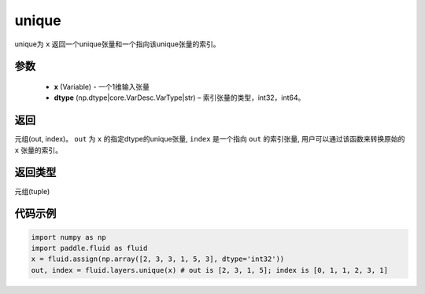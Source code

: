 .. _cn_api_fluid_layers_unique:

unique
-------------------------------

.. py:function:: paddle.fluid.layers.unique(x, dtype='int32')

unique为 ``x`` 返回一个unique张量和一个指向该unique张量的索引。

参数
::::::::::::

    - **x** (Variable) - 一个1维输入张量
    - **dtype** (np.dtype|core.VarDesc.VarType|str) – 索引张量的类型，int32，int64。

返回
::::::::::::
元组(out, index)。 ``out`` 为 ``x`` 的指定dtype的unique张量, ``index`` 是一个指向 ``out`` 的索引张量, 用户可以通过该函数来转换原始的 ``x`` 张量的索引。

返回类型
::::::::::::
元组(tuple)

代码示例
::::::::::::

.. code-block:: python

    import numpy as np
    import paddle.fluid as fluid
    x = fluid.assign(np.array([2, 3, 3, 1, 5, 3], dtype='int32'))
    out, index = fluid.layers.unique(x) # out is [2, 3, 1, 5]; index is [0, 1, 1, 2, 3, 1]










